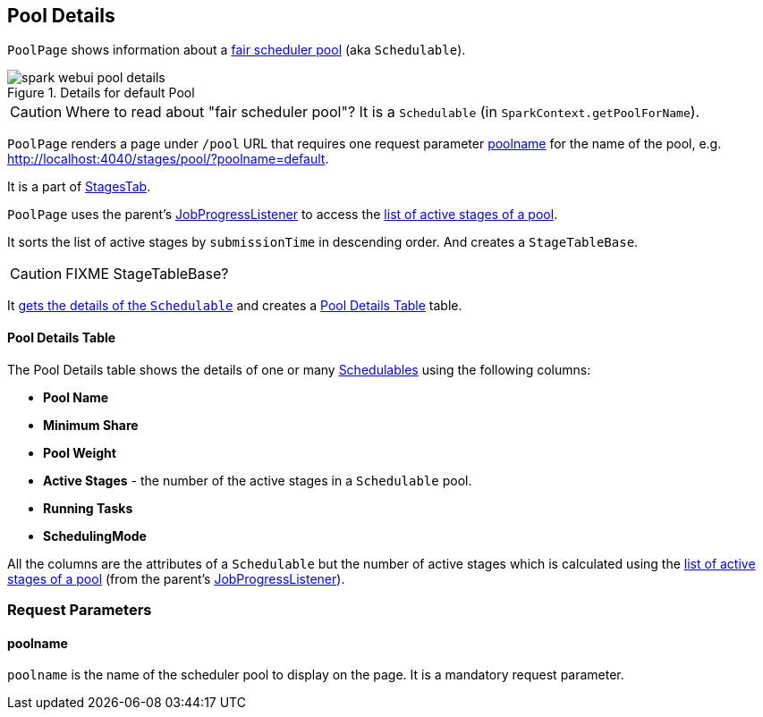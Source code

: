 == [[PoolPage]] Pool Details

`PoolPage` shows information about a link:spark-taskscheduler-schedulable.adoc[fair scheduler pool] (aka `Schedulable`).

.Details for default Pool
image::images/spark-webui-pool-details.png[align="center"]

CAUTION: Where to read about "fair scheduler pool"? It is a `Schedulable` (in `SparkContext.getPoolForName`).

`PoolPage` renders a page under `/pool` URL that requires one request parameter <<poolname, poolname>> for the name of the pool, e.g. http://localhost:4040/stages/pool/?poolname=default.

It is a part of link:spark-webui-stages.adoc[StagesTab].

`PoolPage` uses the parent's link:spark-webui-JobProgressListener.adoc[JobProgressListener] to access the link:spark-webui-JobProgressListener.adoc#poolToActiveStages[list of active stages of a pool].

It sorts the list of active stages by `submissionTime` in descending order. And creates a `StageTableBase`.

CAUTION: FIXME StageTableBase?

It link:spark-sparkcontext.adoc#getPoolForName[gets the details of the `Schedulable`] and creates a <<PoolTable, Pool Details Table>> table.

==== [[PoolTable]] Pool Details Table

The Pool Details table shows the details of one or many link:spark-taskscheduler-schedulable.adoc[Schedulables] using the following columns:

* *Pool Name*
* *Minimum Share*
* *Pool Weight*
* *Active Stages* - the number of the active stages in a `Schedulable` pool.
* *Running Tasks*
* *SchedulingMode*

All the columns are the attributes of a `Schedulable` but the number of active stages which is calculated using the link:spark-webui-JobProgressListener.adoc#poolToActiveStages[list of active stages of a pool] (from the parent's link:spark-webui-JobProgressListener.adoc[JobProgressListener]).

=== [[parameters]] Request Parameters

==== [[poolname]] poolname

`poolname` is the name of the scheduler pool to display on the page. It is a mandatory request parameter.
